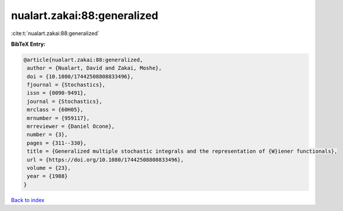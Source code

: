 nualart.zakai:88:generalized
============================

:cite:t:`nualart.zakai:88:generalized`

**BibTeX Entry:**

.. code-block:: bibtex

   @article{nualart.zakai:88:generalized,
    author = {Nualart, David and Zakai, Moshe},
    doi = {10.1080/17442508808833496},
    fjournal = {Stochastics},
    issn = {0090-9491},
    journal = {Stochastics},
    mrclass = {60H05},
    mrnumber = {959117},
    mrreviewer = {Daniel Ocone},
    number = {3},
    pages = {311--330},
    title = {Generalized multiple stochastic integrals and the representation of {W}iener functionals},
    url = {https://doi.org/10.1080/17442508808833496},
    volume = {23},
    year = {1988}
   }

`Back to index <../By-Cite-Keys.rst>`_
